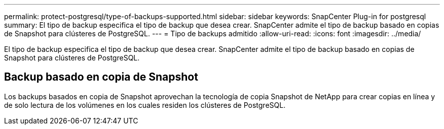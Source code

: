---
permalink: protect-postgresql/type-of-backups-supported.html 
sidebar: sidebar 
keywords: SnapCenter Plug-in for postgresql 
summary: El tipo de backup especifica el tipo de backup que desea crear. SnapCenter admite el tipo de backup basado en copias de Snapshot para clústeres de PostgreSQL. 
---
= Tipo de backups admitido
:allow-uri-read: 
:icons: font
:imagesdir: ../media/


[role="lead"]
El tipo de backup especifica el tipo de backup que desea crear. SnapCenter admite el tipo de backup basado en copias de Snapshot para clústeres de PostgreSQL.



== Backup basado en copia de Snapshot

Los backups basados en copia de Snapshot aprovechan la tecnología de copia Snapshot de NetApp para crear copias en línea y de solo lectura de los volúmenes en los cuales residen los clústeres de PostgreSQL.
